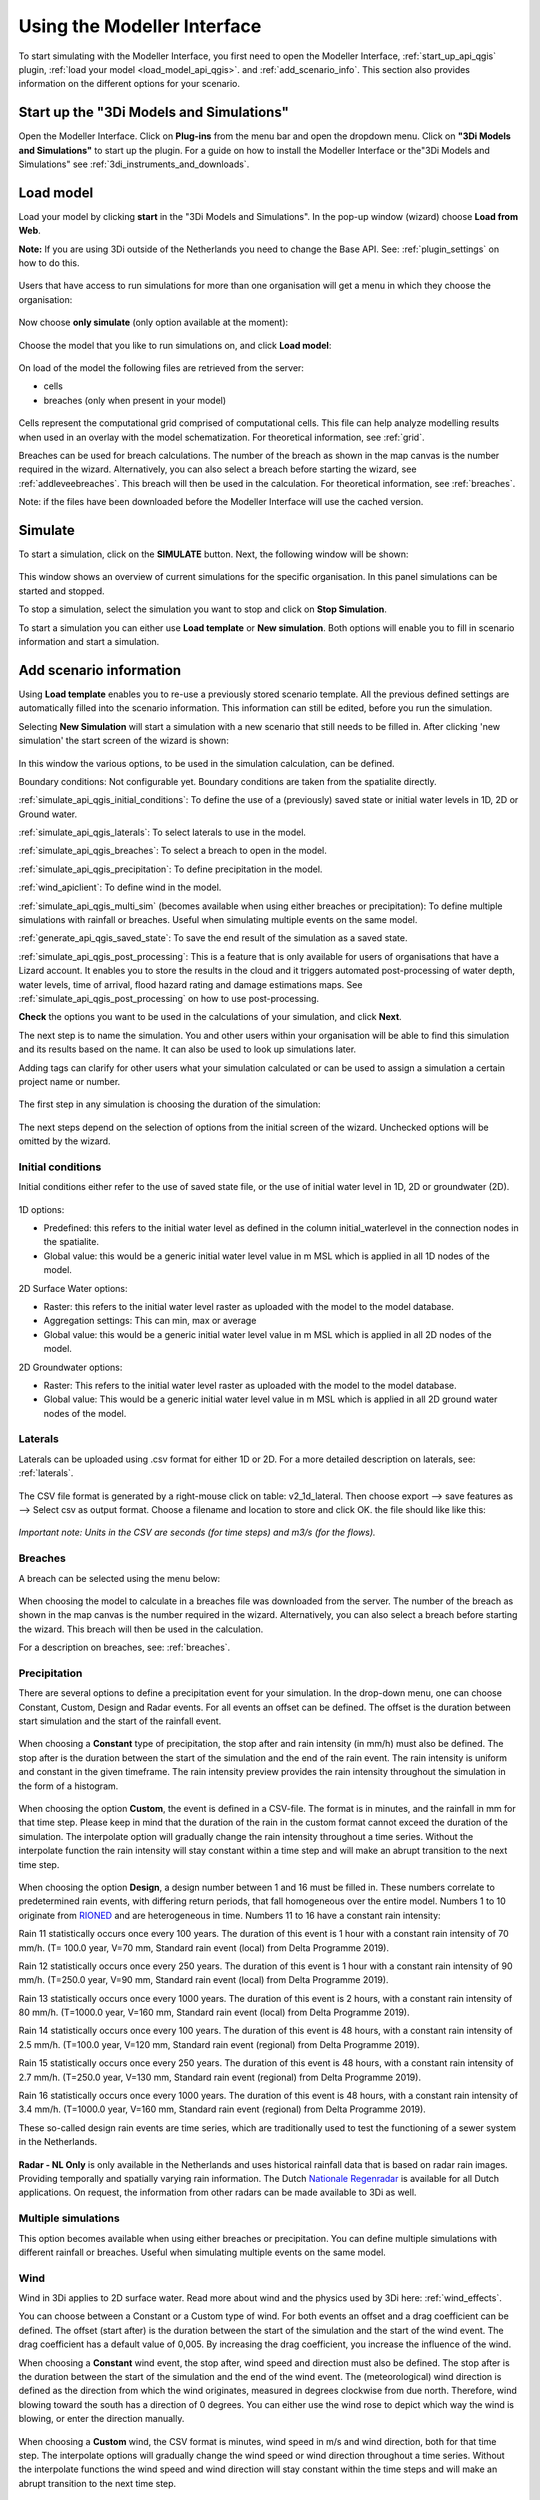 .. _simulate_api_qgis:

Using the Modeller Interface
=============================

To start simulating with the Modeller Interface, you first need to open the Modeller Interface, :ref:`start_up_api_qgis` plugin, :ref:`load your model <load_model_api_qgis>`. and :ref:`add_scenario_info`. This section also provides information on the different options for your scenario.


.. _start_up_api_qgis:

Start up the "3Di Models and Simulations"
-----------------------------------------

Open the Modeller Interface. Click on **Plug-ins** from the menu bar and open the dropdown menu. Click on **"3Di Models and Simulations"** to start up the plugin.
For a guide on how to install the Modeller Interface or the"3Di Models and Simulations" see :ref:`3di_instruments_and_downloads`.

.. figure:: image/d_openplugin.png
   :alt: Open the 3Di Models and Simulations plugin


.. _load_model_api_qgis:

Load model
------------

Load your model by clicking **start** in the "3Di Models and Simulations". In the pop-up window (wizard) choose **Load from Web**.

**Note:** If you are using 3Di outside of the Netherlands you need to change the Base API. See: :ref:`plugin_settings` on how to do this.


.. figure:: image/d_qgisplugin_apiclient_start.png
    :alt: Load from web

.. figure:: image/d_qgisplugin_apiclient_login.png
    :alt: Load from web

Users that have access to run simulations for more than one organisation will get a menu in which they choose the organisation:

.. figure:: image/d_qgisplugin_apiclient_login_choose_organisation.png
    :alt: Choose organisation

Now choose **only simulate** (only option available at the moment):

.. figure:: image/d_qgisplugin_apiclient_choose_simulate.png
    :alt: Choose simulate


Choose the model that you like to run simulations on, and click **Load model**:

.. figure:: image/d_qgisplugin_apiclient_login_choose_model.png
    :alt: Choose simulate

On load of the model the following files are retrieved from the server:

- cells
- breaches (only when present in your model)

.. figure:: image/d_qgisplugin_load_model_cells_breaches.png
    :alt: Loaded model with Cells and Breach

Cells represent the computational grid comprised of computational cells. This file can help analyze modelling results when used in an overlay with the model schematization.
For theoretical information, see :ref:`grid`.

Breaches can be used for breach calculations. The number of the breach as shown in the map canvas is the number required in the wizard. Alternatively, you can also select a breach before starting the wizard, see :ref:`addleveebreaches`. This breach will then be used in the calculation. For theoretical information, see :ref:`breaches`.

Note: if the files have been downloaded before the Modeller Interface will use the cached version.


Simulate
----------

To start a simulation, click on the **SIMULATE** button. Next, the following window will be shown:

.. figure:: image/d_qgisplugin_apiclient_runningsimulations.png
    :alt: Choose simulate

This window shows an overview of current simulations for the specific organisation. In this panel simulations can be started and stopped.

To stop a simulation, select the simulation you want to stop and click on **Stop Simulation**.

To start a simulation you can either use **Load template** or **New simulation**. Both options will enable you to fill in scenario information and start a simulation.

.. _add_scenario_info:

Add scenario information
----------------------------

Using **Load template** enables you to re-use a previously stored scenario template. All the previous defined settings are automatically filled into the scenario information. This information can still be edited, before you run the simulation.

Selecting **New Simulation** will start a simulation with a new scenario that still needs to be filled in. After clicking 'new simulation' the start screen of the wizard is shown:

.. figure:: image/d_qgisplugin_apiclient_start_screen_new_simulation.png
    :alt: Choose new simulation

In this window the various options, to be used in the simulation calculation, can be defined.


Boundary conditions:
Not configurable yet. Boundary conditions are taken from the spatialite directly.

:ref:`simulate_api_qgis_initial_conditions`:
To define the use of a (previously) saved state or initial water levels in 1D, 2D or Ground water.

:ref:`simulate_api_qgis_laterals`:
To select laterals to use in the model.

:ref:`simulate_api_qgis_breaches`:
To select a breach to open in the model.

:ref:`simulate_api_qgis_precipitation`:
To define precipitation in the model.

:ref:`wind_apiclient`:
To define wind in the model.

:ref:`simulate_api_qgis_multi_sim` (becomes available when using either breaches or precipitation):
To define multiple simulations with rainfall or breaches. Useful when simulating multiple events on the same model.

:ref:`generate_api_qgis_saved_state`:
To save the end result of the simulation as a saved state.

:ref:`simulate_api_qgis_post_processing`:
This is a feature that is only available for users of organisations that have a Lizard account. It enables you to store the results in the cloud and it triggers automated post-processing of water depth, water levels, time of arrival, flood hazard rating and damage estimations maps.
See :ref:`simulate_api_qgis_post_processing` on how to use post-processing.


**Check** the options you want to be used in the calculations of your simulation, and click **Next**.

The next step is to name the simulation. You and other users within your organisation will be able to find this simulation and its results based on the name. It can also be used to look up simulations later.

Adding tags can clarify for other users what your simulation calculated or can be used to assign a simulation a certain project name or number.

.. figure:: image/d_qgisplugin_apiclient_new_simulation.png
    :alt: Choose new simulation

The first step in any simulation is choosing the duration of the simulation:


.. figure:: image/d_qgisplugin_apiclient_choose_duration.png
    :alt: Choose duration

The next steps depend on the selection of options from the initial screen of the wizard. Unchecked options will be omitted by the wizard.


.. _simulate_api_qgis_initial_conditions:

Initial conditions
"""""""""""""""""""""

Initial conditions either refer to the use of saved state file, or the use of initial water level in 1D, 2D or groundwater (2D).

.. figure:: image/d_qgisplugin_apiclient_initialconditions_start.png
    :alt: Choose initial conditions

1D options:

- Predefined: this refers to the initial water level as defined in the column initial_waterlevel in the connection nodes in the spatialite.
- Global value: this would be a generic initial water level value in m MSL which is applied in all 1D nodes of the model.

2D Surface Water options:

- Raster: this refers to the initial water level raster as uploaded with the model to the model database.
- Aggregation settings: This can min, max or average
- Global value: this would be a generic initial water level value in m MSL which is applied in all 2D nodes of the model.


2D Groundwater options:

- Raster: This refers to the initial water level raster as uploaded with the model to the model database.
- Global value: This would be a generic initial water level value in m MSL which is applied in all 2D ground water nodes of the model.


.. _simulate_api_qgis_laterals:

Laterals
""""""""""

Laterals can be uploaded using .csv format for either 1D or 2D. For a more detailed description on laterals, see: :ref:`laterals`.

.. figure:: image/d_qgisplugin_apiclient_laterals_start.png
    :alt: Choose laterals

The CSV file format is generated by a right-mouse click on table: v2_1d_lateral. Then choose export --> save features as --> Select csv as output format. Choose a filename and location to store and click OK. the file should like like this:

.. figure:: image/d_qgisplugin_apiclient_laterals_export_csv_example.png
    :alt: Export laterals as csv

*Important note: Units in the CSV are seconds (for time steps) and m3/s (for the flows).*

.. _simulate_api_qgis_breaches:

Breaches
"""""""""

A breach can be selected using the menu below:

.. figure:: image/d_qgisplugin_apiclient_breaches.png
    :alt: Breaches

When choosing the model to calculate in a breaches file was downloaded from the server. The number of the breach as shown in the map canvas is the number required in the wizard. Alternatively, you can also select a breach before starting the wizard. This breach will then be used in the calculation.

For a description on breaches, see: :ref:`breaches`.


.. _simulate_api_qgis_precipitation:

Precipitation
"""""""""""""""

There are several options to define a precipitation event for your simulation. In the drop-down menu, one can choose Constant, Custom, Design and Radar events. For all events an offset can be defined. The offset is the duration between start simulation and the start of the rainfall event.

.. figure:: image/d_qgisplugin_choose_type_of_precipitation.png
    :alt: Choose type of precipitation

When choosing a **Constant** type of precipitation, the stop after and rain intensity (in mm/h) must also be defined. The stop after is the duration between the start of the simulation and the end of the rain event. The rain intensity is uniform and constant in the given timeframe. The rain intensity preview provides the rain intensity throughout the simulation in the form of a histogram.

.. figure:: image/d_qgisplugin_apiclient_rain_constant.png
    :alt: Choose constant rain

When choosing the option **Custom**, the event is defined in a CSV-file. The format is in minutes, and the rainfall in mm for that time step. Please keep in mind that the duration of the rain in the custom format cannot exceed the duration of the simulation. The interpolate option will gradually change the rain intensity throughout a time series. Without the interpolate function the rain intensity will stay constant within a time step and will make an abrupt transition to the next time step.

.. figure:: image/d_qgisplugin_apiclient_rain_custom.png
    :alt: Choose custom rain

.. figure:: image/d_qgisplugin_apiclient_csv_format.png
    :alt: Example CSV

When choosing the option **Design**, a design number between 1 and 16 must be filled in. These numbers correlate to predetermined rain events, with differing return periods, that fall homogeneous over the entire model. Numbers 1 to 10 originate from `RIONED <https://www.riool.net/bui01-bui10>`_ and are heterogeneous in time. Numbers 11 to 16 have a constant rain intensity:

Rain 11 statistically occurs once every 100 years. The duration of this event is 1 hour with a constant rain intensity of 70 mm/h. (T= 100.0 year, V=70 mm, Standard rain event (local) from Delta Programme 2019).

Rain 12 statistically occurs once every 250 years. The duration of this event is 1 hour with a constant rain intensity of 90 mm/h. (T=250.0 year, V=90 mm, Standard rain event (local) from Delta Programme 2019).

Rain 13 statistically occurs once every 1000 years. The duration of this event is 2 hours, with a constant rain intensity of 80 mm/h. (T=1000.0 year, V=160 mm, Standard rain event (local) from Delta Programme 2019).

Rain 14 statistically occurs once every 100 years. The duration of this event is 48 hours, with a constant rain intensity of 2.5 mm/h. (T=100.0 year, V=120 mm, Standard rain event (regional) from Delta Programme 2019).

Rain 15 statistically occurs once every 250 years. The duration of this event is 48 hours, with a constant rain intensity of 2.7 mm/h. (T=250.0 year, V=130 mm, Standard rain event (regional) from Delta Programme 2019).

Rain 16 statistically occurs once every 1000 years. The duration of this event is 48 hours, with a constant rain intensity of 3.4 mm/h. (T=1000.0 year, V=160 mm, Standard rain event (regional) from Delta Programme 2019).


These so-called design rain events are time series, which are traditionally used to test the functioning of a sewer system in the Netherlands.

.. figure:: image/d_qgisplugin_apiclient_rain_design.png
    :alt: Choose design rain

**Radar - NL Only** is only available in the Netherlands and uses historical rainfall data that is based on radar rain images. Providing temporally and spatially varying rain information. The Dutch `Nationale Regenradar <https://nationaleregenradar.nl/>`_ is available for all Dutch applications. On request, the information from other radars can be made available to 3Di as well.

.. figure:: image/d_qgisplugin_apiclient_rain_radar.png
    :alt: Choose radar rain


.. _simulate_api_qgis_multi_sim:

Multiple simulations
"""""""""""""""""""""
This option becomes available when using either breaches or precipitation. You can define multiple simulations with different rainfall or breaches. Useful when simulating multiple events on the same model.


.. _wind_apiclient:

Wind
"""""""

Wind in 3Di applies to 2D surface water. Read more about wind and the physics used by 3Di here: :ref:`wind_effects`.

You can choose between a Constant or a Custom type of wind. For both events an offset and a drag coefficient can be defined. The offset (start after) is the duration between the start of the simulation and the start of the wind event. The drag coefficient has a default value of 0,005. By increasing the drag coefficient, you increase the influence of the wind.

When choosing a **Constant** wind event, the stop after, wind speed and direction must also be defined. The stop after is the duration between the start of the simulation and the end of the wind event.
The (meteorological) wind direction is defined as the direction from which the wind originates, measured in degrees clockwise from due north. Therefore, wind blowing toward the south has a direction of 0 degrees. You can either use the wind rose to depict which way the wind is blowing, or enter the direction manually.

.. figure:: image/d_qgisplugin_apiclient_wind_constant.png
    :alt: Choose Constant wind

When choosing a **Custom** wind, the CSV format is minutes, wind speed in m/s and wind direction, both for that time step. The interpolate options will gradually change the wind speed or wind direction throughout a time series. Without the interpolate functions the wind speed and wind direction will stay constant within the time steps and will make an abrupt transition to the next time step.

.. figure:: image/d_qgisplugin_apiclient_wind_custom.png
    :alt: Choose Custom wind

.. figure:: image/d_qgisplugin_apiclient_wind_csv.png
    :alt: Example CSV wind

After choosing all the settings check the overview, press **Next** and **Add to Queue**. The simulation will start up when there is a session available on the servers within your organisation.

.. figure:: image/d_qgisplugin_apiclient_preview_simulation.png
    :alt: Overview new simulation


.. _generate_api_qgis_saved_state:

Generate saved state after simulation
""""""""""""""""""""""""""""""""""""""
To save the end result of the simulation as a saved state. A saved state file can be used as an initial condition. For more information, see: :ref:`state_files`.

.. _simulate_api_qgis_post_processing:

Post-processing in Lizard
----------------------------

Storing your results in Lizard and automated post-processing is only available for users of organisations with a Lizard account.
This function will generate maps of water depth for each output time step, a maximum water depth for the whole simulation water levels for each output time step, a maximum water level for the whole simulation, time of arrival, flood hazard rating and damage estimations.
The damage estimations are only available in the Netherlands. Contact us at servicedesk@nelen-schuurmans.nl if you like to use this option and don't have access yet.



.. figure:: image/d_qgisplugin_apiclient_postprocessing_lizard.png
    :alt: Example CSV

**Basic processed results** stores the 3Di output files in the Lizard platform:

- Result NetCDF (containing actual values)
- Aggregate NetCDF (availability and content dependent on user settings. required for water balance tool in Modeller Interface)
- Grid administration (gridadmin.h5 file. required to load NetCDF results in Modeller Interface)
- Calculation core logging (A zip containing logfiles)

As a service, the following maps are available in Lizard:

- water depth maps per output time step
- maximum water depth map
- flood hazard rating
- rise velocity
- water level
- max water level
- max velocity
- rainfall

All maps can be downloaded as GTiff, either via the interface demo.lizard.net or via the lizard API.

When **Arrival time map** is checked a map with arrival time is being calculated showing the time of arrival of water per pixel in hours.

**Damage estimation** is only available in the Netherlands: automated estimate of damage as a result of flooding. Takes into account water depth and duration of flood. Result is the following damage maps:

- Water depth (WSS)
- Damage (direct)
- Damage (indirect)
- Total damage

And a damage summary in csv format. For more information check the documentation here: https://docs.3di.lizard.net/d_results_from_lizard.html




.. _simulate_api_qgis_results:

Results
----------

For information on how to get, view and analyse results, see :ref:`view_model_results_with_modeller_interface`.



Old table
-----------

The most used API options are included in the newest version of the plugin. Important consideration is a difference between API v1 and v3 how initial waterzylevels, laterals and boundaries are handled. The current status is as follows:

============================= =========================== =========================================== ==================================
Forcings                        Live site                  "3Di Models and Simulations" Wizard         OpenAPI Client
============================= =========================== =========================================== ==================================
Boundary conditions            SQLite                      SQLite                                      SQLite, can be overwritten (a)
Initial water level 2D         SQLite, always 'max'        Add raster/global in wizard                 Add raster/global to simulation
Initial water level 1D         SQLite                      Add predefined/global in wizard             Add predefined to simulation
Initial water level GW         SQLite                      Add predefined/global in wizard             Add predefined to simulation
Laterals  1D and 2D            Not used                    Add in wizard with CSV (b)                  Add CSV
Breaches                       Open in gui                 Open breach using wizard                    Open breach
Precipitation                  Add using live site         Add using wizard (c)                        Add to simulation
Wind                           Add using live site         Add using wizard                            Add to simulation
Control Structures             Not used from SQLite        Not used from SQLite                        Add to simulation
DWF (inflow)                   Not used from SQLite        Add as laterals, use dwf calculator         Add to simulation as lateral CSV
Settings                       SQLite                      SQLite                                      SQLite, can be overwritten
============================= =========================== =========================================== ==================================


This is a temporary situation, simulation templates will be implemented on our servers. In these templates users will be able to predefine the forcings and settings that users want to use in a model. A model can contain multiple simulation templates

**(a):** When overwriting the boundary conditions, both 1D and 2D need to be supplied

**(b):** When using the laterals as a CSV note that units of the laterals in the wizard are expected in m3/s

**(c):** CSV files can contain up to 300 entries

This means that for *boundary conditions* nothing changes between API v1 and v3. Values are taken from the spatialite. The following requirements still hold for the boundary conditions:

- number of entries have to be exactly the same
- time has to be the same value (e.g. al time series have 0, 10, 20, 40 as time. It is not possible to have a boundary condition with the time as 0,15,20,40)

*Initial water levels* are taken from the spatialite if the users selects this in the wizard, see the section on initial conditions below for a 'how to'.

*Laterals* are not taken into account when added to the spatialite. The user has to add them to the API call for them to be taken into account. See the section on laterals below for a 'how to'.

*DWF (inflow)* In API v1 inflow on connection nodes is being calculated based on nr of inhabitants per impervious surface and the mapping to the connection nodes. In API v3 users can calculate the inflow separately using the dwa calculator tool. The output of this tool is a csv with lateral inflow. This csv can be used in the "3Di Models and Simulations". In this approach is more transparant and generic usable for different countries.
